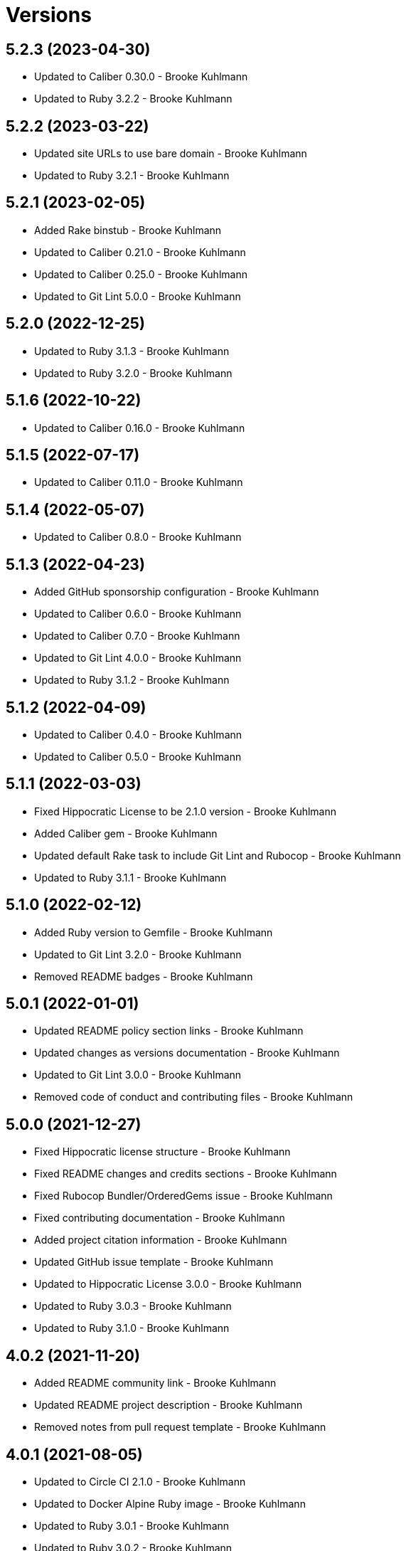 = Versions

== 5.2.3 (2023-04-30)

* Updated to Caliber 0.30.0 - Brooke Kuhlmann
* Updated to Ruby 3.2.2 - Brooke Kuhlmann

== 5.2.2 (2023-03-22)

* Updated site URLs to use bare domain - Brooke Kuhlmann
* Updated to Ruby 3.2.1 - Brooke Kuhlmann

== 5.2.1 (2023-02-05)

* Added Rake binstub - Brooke Kuhlmann
* Updated to Caliber 0.21.0 - Brooke Kuhlmann
* Updated to Caliber 0.25.0 - Brooke Kuhlmann
* Updated to Git Lint 5.0.0 - Brooke Kuhlmann

== 5.2.0 (2022-12-25)

* Updated to Ruby 3.1.3 - Brooke Kuhlmann
* Updated to Ruby 3.2.0 - Brooke Kuhlmann

== 5.1.6 (2022-10-22)

* Updated to Caliber 0.16.0 - Brooke Kuhlmann

== 5.1.5 (2022-07-17)

* Updated to Caliber 0.11.0 - Brooke Kuhlmann

== 5.1.4 (2022-05-07)

* Updated to Caliber 0.8.0 - Brooke Kuhlmann

== 5.1.3 (2022-04-23)

* Added GitHub sponsorship configuration - Brooke Kuhlmann
* Updated to Caliber 0.6.0 - Brooke Kuhlmann
* Updated to Caliber 0.7.0 - Brooke Kuhlmann
* Updated to Git Lint 4.0.0 - Brooke Kuhlmann
* Updated to Ruby 3.1.2 - Brooke Kuhlmann

== 5.1.2 (2022-04-09)

* Updated to Caliber 0.4.0 - Brooke Kuhlmann
* Updated to Caliber 0.5.0 - Brooke Kuhlmann

== 5.1.1 (2022-03-03)

* Fixed Hippocratic License to be 2.1.0 version - Brooke Kuhlmann
* Added Caliber gem - Brooke Kuhlmann
* Updated default Rake task to include Git Lint and Rubocop - Brooke Kuhlmann
* Updated to Ruby 3.1.1 - Brooke Kuhlmann

== 5.1.0 (2022-02-12)

* Added Ruby version to Gemfile - Brooke Kuhlmann
* Updated to Git Lint 3.2.0 - Brooke Kuhlmann
* Removed README badges - Brooke Kuhlmann

== 5.0.1 (2022-01-01)

* Updated README policy section links - Brooke Kuhlmann
* Updated changes as versions documentation - Brooke Kuhlmann
* Updated to Git Lint 3.0.0 - Brooke Kuhlmann
* Removed code of conduct and contributing files - Brooke Kuhlmann

== 5.0.0 (2021-12-27)

* Fixed Hippocratic license structure - Brooke Kuhlmann
* Fixed README changes and credits sections - Brooke Kuhlmann
* Fixed Rubocop Bundler/OrderedGems issue - Brooke Kuhlmann
* Fixed contributing documentation - Brooke Kuhlmann
* Added project citation information - Brooke Kuhlmann
* Updated GitHub issue template - Brooke Kuhlmann
* Updated to Hippocratic License 3.0.0 - Brooke Kuhlmann
* Updated to Ruby 3.0.3 - Brooke Kuhlmann
* Updated to Ruby 3.1.0 - Brooke Kuhlmann

== 4.0.2 (2021-11-20)

* Added README community link - Brooke Kuhlmann
* Updated README project description - Brooke Kuhlmann
* Removed notes from pull request template - Brooke Kuhlmann

== 4.0.1 (2021-08-05)

* Updated to Circle CI 2.1.0 - Brooke Kuhlmann
* Updated to Docker Alpine Ruby image - Brooke Kuhlmann
* Updated to Ruby 3.0.1 - Brooke Kuhlmann
* Updated to Ruby 3.0.2 - Brooke Kuhlmann

== 4.0.0 (2020-12-30)

* Fixed Circle CI configuration for Bundler config path - Brooke Kuhlmann
* Added Circle CI explicit Bundle install configuration - Brooke Kuhlmann
* Updated to Git Lint 2.0.0 - Brooke Kuhlmann
* Updated to Ruby 3.0.0 - Brooke Kuhlmann

== 3.7.0 (2020-11-14)

* Updated project documentation to conform to Rubysmith template
* Updated to Git Lint 1.3.0
* Updated to Ruby 2.7.2

== 3.6.0 (2020-07-22)

* Fixed README documentation references
* Updated GitHub templates
* Updated README credit URL
* Updated README file structure to use tree layout
* Updated to Git Lint 1.0.0
* Refactored Rakefile requirements

== 3.5.0 (2020-04-01)

* Added README production and development setup instructions
* Updated Circle CI build label
* Updated documentation to ASCII Doc format
* Updated to Code of Conduct 2.0.0
* Updated to Git Cop 4.0.0
* Updated to Ruby 2.7.1
* Removed README images

== 3.4.0 (2020-01-01)

* Added usage documentation for file structure and template.
* Updated to Rake 13.0.0.
* Updated to Ruby 2.7.0.
* Removed unnecessary comments from script template.

== 3.3.3 (2019-09-01)

* Updated to Ruby 2.6.4.

== 3.3.2 (2019-06-01)

* Updated contributing documentation.
* Updated to Git Cop 3.5.0.

== 3.3.1 (2019-05-01)

* Added project icon to README.
* Updated to Ruby 2.6.3.

== 3.3.0 (2019-04-01)

* Updated to Ruby 2.6.1.
* Updated to Ruby 2.6.2.

== 3.2.0 (2019-01-01)

* Fixed Circle CI cache for Ruby version.
* Fixed Markdown ordered list numbering.
* Added Circle CI Bundler cache.
* Updated Semantic Versioning links to be HTTPS.
* Updated project changes to use semantic versions.
* Updated to Contributor Covenant Code of Conduct 1.4.1.
* Updated to Git Cop 3.0.0.
* Updated to Ruby 2.5.2.
* Updated to Ruby 2.5.3.
* Updated to Ruby 2.6.0.

== 3.1.0 (2018-04-01)

* Updated README license information.
* Updated to Circle CI 2.0.0 configuration.
* Updated to Git Cop 2.2.0.
* Updated to Ruby 2.5.1.
* Removed Patreon badge from README.

== 3.0.0 (2018-01-01)

* Added Gemfile.lock to .gitignore.
* Updated Gemfile.lock file.
* Updated to Apache 2.0 license.
* Updated to Bundler 1.16.0.
* Updated to Git Cop 1.7.0.
* Updated to Rake 12.3.0.
* Updated to Rubocop 0.51.0.
* Updated to Ruby 2.4.2.
* Updated to Ruby 2.4.3.
* Updated to Ruby 2.5.0.

== 2.2.0 (2017-08-27)

* Added Git Cop support.
* Updated CONTRIBUTING documentation.
* Updated GitHub templates.
* Updated README headers.
* Updated README semantic versioning order.
* Updated contributing documentation.
* Updated gem dependencies.
* Updated to Git Cop 1.3.0.
* Updated to Git Cop 1.5.0.
* Updated to Git Cop 1.6.0.

== 2.1.0 (2016-11-19)

* Fixed potential CLI option globbing and word splitting.
* Fixed potential mangling of backslashes with `read`.
* Updated README versioning documentation.
* Removed CHANGELOG.md (use CHANGES.md instead).

== 2.0.0 (2016-10-11)

* Fixed Bash script header to dynamically load correct environment.
* Updated GitHub issue and pull request templates.
* Updated README cloning instructions to use HTTPS scheme.
* Updated README overview description.
* Removed `run.sh` (use `bin/run` instead).
* Refactored run scripts to use break statements.

== 1.1.0 (2016-02-20)

* Fixed contributing guideline links.
* Added GitHub issue and pull request templates.
* Updated main script format and documentation.
* Updated run script bash header format.
* Updated to Code of Conduct, Version 1.4.0.

== 1.0.0 (2015-12-13)

* Fixed hanging script with invalid option.
* Added Patreon badge to README.
* Added code of conduct documentation.
* Added project name to README.
* Added table of contents to README.
* Updated Code of Conduct 1.3.0.
* Updated README with Tocer generated Table of Contents.
* Updated README, CHANGELOG, and CONTRIBUTING Markdown bullet syntax.
* Updated company links to be HTTPS instead of HTTP.
* Updated run script documentation.
* Removed GitTip badge from README.
* Refactored shell scripts to remove deprecated function definition.

== 0.1.0 (2014-08-19)

* Initial version.
